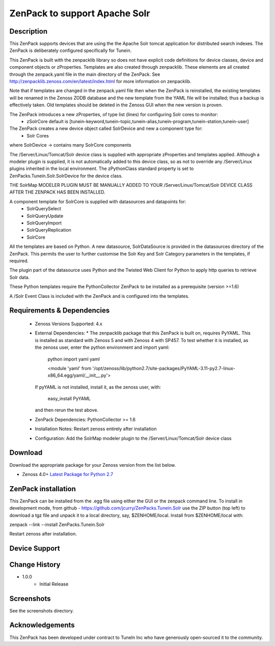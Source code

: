 ===============================
ZenPack to support Apache Solr
===============================

Description
===========
This ZenPack supports  devices that are using the the Apache Solr tomcat application for
distributed search indexes.  The ZenPack is deliberately configured specifically for Tunein.

This ZenPack is built with the zenpacklib library so does not have explicit code definitions for
device classes, device and component objects or zProperties.  Templates are also created through zenpacklib.
These elements are all created through the zenpack.yaml file in the main directory of the ZenPack.
See http://zenpacklib.zenoss.com/en/latest/index.html for more information on zenpacklib.

Note that if templates are changed in the zenpack.yaml file then when the ZenPack is reinstalled, the
existing templates will be renamed in the Zenoss ZODB database and the new template from the YAML file
will be installed; thus a backup is effectively taken.  Old templates should be deleted in the Zenoss GUI
when the new version is proven.

The ZenPack introduces a new zProperties, of type list (lines) for configuring Solr cores to monitor:
    * zSolrCore            default is [tunein-keyword,tunein-topic,tunein-alias,tunein-program,tunein-station,tunein-user]

The ZenPack creates a new device object called SolrDevice and new a component type for:
    * Solr Cores

where SolrDevice -> contains many SolrCore components

The /Server/Linux/Tomcat/Solr device class is supplied with appropriate zProperties 
and templates applied. Although a modeler plugin is supplied, it is not automatically
added to this device class, so as not to override any /Server/Linux plugins inherited in the
local environment.  The zPythonClass standard property is set 
to ZenPacks.Tunein.Solr.SolrDevice for the device class.

THE SolrMap MODELER PLUGIN MUST BE MANUALLY ADDED TO YOUR /Server/Linux/Tomcat/Solr DEVICE
CLASS AFTER THE ZENPACK HAS BEEN INSTALLED.

A component template for SolrCore is supplied with datasources and datapoints for:
    * SolrQuerySelect
    * SolrQueryUpdate
    * SolrQueryImport
    * SolrQueryReplication
    * SolrCore

All the templates are based on Python.  A new datasource, SolrDataSource is provided in the 
datasources directory of the ZenPack.  This permits the user to further customise the Solr Key and
Solr Category parameters in the templates, if required.  

The plugin part of the datasource uses Python and the Twisted Web Client
for Python to apply http queries to retrieve Solr data.

These Python templates require the PythonCollector ZenPack to be installed as a 
prerequisite (version >=1.6)

A /Solr Event Class is included  with the ZenPack and is configured into the templates.


Requirements & Dependencies
===========================

    * Zenoss Versions Supported:  4.x
    * External Dependencies: 
      * The zenpacklib package that this ZenPack is built on, requires PyYAML.  This is installed as 
      standard with Zenoss 5 and with Zenoss 4 with SP457.  To test whether it is installed, as
      the zenoss user, enter the python environment and import yaml:

        python
        import yaml
        yaml

        <module 'yaml' from '/opt/zenoss/lib/python2.7/site-packages/PyYAML-3.11-py2.7-linux-x86_64.egg/yaml/__init__.py'>

      If pyYAML is not installed, install it, as the zenoss user, with:

        easy_install PyYAML

      and then rerun the test above.


    * ZenPack Dependencies: PythonCollector >= 1.6
    * Installation Notes: Restart zenoss entirely after installation
    * Configuration: Add the SolrMap modeler plugin to the /Server/Linux/Tomcat/Solr device class



Download
========
Download the appropriate package for your Zenoss version from the list
below.

* Zenoss 4.0+ `Latest Package for Python 2.7`_

ZenPack installation
======================

This ZenPack can be installed from the .egg file using either the GUI or the
zenpack command line. To install in development mode, from github - 
https://github.com/jcurry/ZenPacks.Tunein.Solr  use the ZIP button
(top left) to download a tgz file and unpack it to a local directory, say,
$ZENHOME/local.  Install from $ZENHOME/local with:

zenpack --link --install ZenPacks.Tunein.Solr

Restart zenoss after installation.

Device Support
==============



Change History
==============
* 1.0.0
   * Initial Release

Screenshots
===========

See the screenshots directory.


.. External References Below. Nothing Below This Line Should Be Rendered

.. _Latest Package for Python 2.7: https://github.com/jcurry/ZenPacks.Tunein.Solr/blob/master/dist/ZenPacks.Tunein.Solr-1.0.0-py2.7.egg?raw=true

Acknowledgements
================

This ZenPack has been developed under contract to TuneIn Inc who have generously open-sourced
it to the community.

